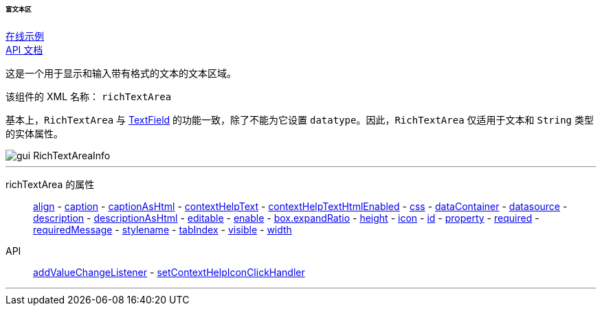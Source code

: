 :sourcesdir: ../../../../../../source

[[gui_RichTextArea]]
====== 富文本区

++++
<div class="manual-live-demo-container">
    <a href="https://demo.cuba-platform.com/sampler/open?screen=simple-richtextarea" class="live-demo-btn" target="_blank">在线示例</a>
</div>
++++

++++
<div class="manual-live-demo-container">
    <a href="http://files.cuba-platform.com/javadoc/cuba/7.0/com/haulmont/cuba/gui/components/RichTextArea.html" class="api-docs-btn" target="_blank">API 文档</a>
</div>
++++

这是一个用于显示和输入带有格式的文本的文本区域。

该组件的 XML 名称： `richTextArea`


基本上，`RichTextArea` 与 <<gui_TextField,TextField>> 的功能一致，除了不能为它设置 `datatype`。因此，`RichTextArea` 仅适用于文本和 `String` 类型的实体属性。

image::gui_RichTextAreaInfo.png[align="center"]

'''

richTextArea 的属性::
<<gui_attr_align,align>> -
<<gui_attr_caption,caption>> -
<<gui_attr_captionAsHtml,captionAsHtml>> -
<<gui_attr_contextHelpText,contextHelpText>> -
<<gui_attr_contextHelpTextHtmlEnabled,contextHelpTextHtmlEnabled>> -
<<gui_attr_css,css>> -
<<gui_attr_dataContainer,dataContainer>> -
<<gui_attr_datasource,datasource>> -
<<gui_attr_description,description>> -
<<gui_attr_descriptionAsHtml,descriptionAsHtml>> -
<<gui_attr_editable,editable>> -
<<gui_attr_enable,enable>> -
<<gui_attr_expandRatio,box.expandRatio>> -
<<gui_attr_height,height>> -
<<gui_attr_icon,icon>> -
<<gui_attr_id,id>> -
<<gui_attr_property,property>> -
<<gui_attr_required,required>> -
<<gui_attr_requiredMessage,requiredMessage>> -
<<gui_attr_stylename,stylename>> -
<<gui_attr_tabIndex,tabIndex>> -
<<gui_attr_visible,visible>> -
<<gui_attr_width,width>>

API::
<<gui_api_addValueChangeListener,addValueChangeListener>> -
<<gui_api_contextHelp,setContextHelpIconClickHandler>>

'''

